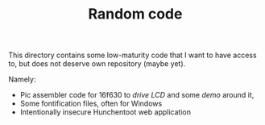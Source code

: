 #+TITLE: Random code

This directory contains some low-maturity code that I want to have
access to, but does not deserve own repository (maybe yet).

Namely:
- Pic assembler code for 16f630 to [[lcd.asm][drive LCD]] and some [[lcdn.asm][demo]] around it,
- Some fontification files, often for Windows
- Intentionally insecure Hunchentoot web application 
